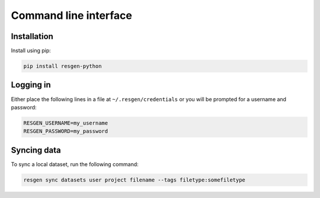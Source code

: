 Command line interface
######################

Installation
-------------

Install using pip:


.. code-block:: bash

    pip install resgen-python

Logging in
----------

Either place the following lines in a file at ``~/.resgen/credentials`` or you will be prompted for a username and password:

.. code-block:: bash
  
    RESGEN_USERNAME=my_username
    RESGEN_PASSWORD=my_password

Syncing data
------------

To sync a local dataset, run the following command:

.. code-block:: bash

  resgen sync datasets user project filename --tags filetype:somefiletype




